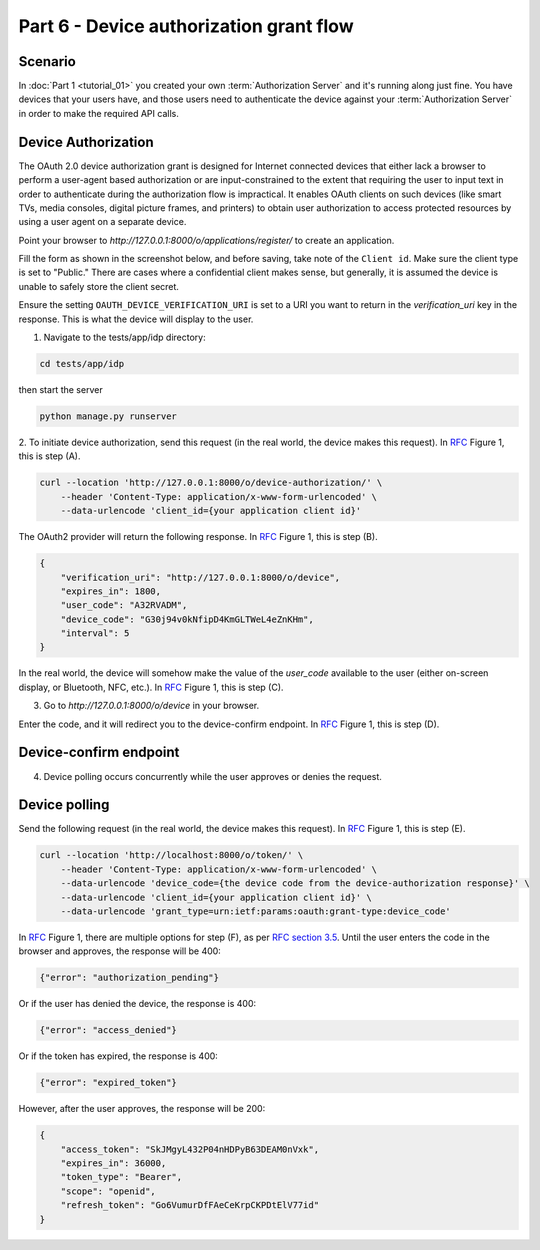 Part 6 - Device authorization grant flow
====================================================

Scenario
--------
In :doc:`Part 1 <tutorial_01>` you created your own :term:`Authorization Server` and it's running along just fine.
You have devices that your users have, and those users need to authenticate the device against your
:term:`Authorization Server` in order to make the required API calls.

Device Authorization
--------------------
The OAuth 2.0 device authorization grant is designed for Internet
connected devices that either lack a browser to perform a user-agent
based authorization or are input-constrained to the extent that
requiring the user to input text in order to authenticate during the
authorization flow is impractical. It enables OAuth clients on such
devices (like smart TVs, media consoles, digital picture frames, and
printers) to obtain user authorization to access protected resources
by using a user agent on a separate device.

Point your browser to `http://127.0.0.1:8000/o/applications/register/` to create an application.

Fill the form as shown in the screenshot below, and before saving, take note of the ``Client id``.
Make sure the client type is set to "Public." There are cases where a confidential client makes sense,
but generally, it is assumed the device is unable to safely store the client secret.

.. image:: ../_images/application-register-device-code.png
   :alt: Device Authorization application registration

Ensure the setting ``OAUTH_DEVICE_VERIFICATION_URI`` is set to a URI you want to return in the
`verification_uri` key in the response. This is what the device will display to the user.

1. Navigate to the tests/app/idp directory:

.. code-block:: sh

    cd tests/app/idp

then start the server

.. code-block:: sh

    python manage.py runserver

.. _RFC: https://www.rfc-editor.org/rfc/rfc8628
.. _RFC section 3.5: https://datatracker.ietf.org/doc/html/rfc8628#section-3.5

2. To initiate device authorization, send this request (in the real world, the device
makes this request). In `RFC`_ Figure 1, this is step (A).

.. code-block:: sh

    curl --location 'http://127.0.0.1:8000/o/device-authorization/' \
        --header 'Content-Type: application/x-www-form-urlencoded' \
        --data-urlencode 'client_id={your application client id}'

The OAuth2 provider will return the following response. In `RFC`_ Figure 1, this is step (B).

.. code-block:: json

    {
        "verification_uri": "http://127.0.0.1:8000/o/device",
        "expires_in": 1800,
        "user_code": "A32RVADM",
        "device_code": "G30j94v0kNfipD4KmGLTWeL4eZnKHm",
        "interval": 5
    }

In the real world, the device will somehow make the value of the `user_code` available to the user (either on-screen display,
or Bluetooth, NFC, etc.). In `RFC`_ Figure 1, this is step (C).

3. Go to `http://127.0.0.1:8000/o/device` in your browser.

.. image:: ../_images/device-enter-code-displayed.png

Enter the code, and it will redirect you to the device-confirm endpoint. In `RFC`_ Figure 1, this is step (D).

Device-confirm endpoint
-----------------------
4. Device polling occurs concurrently while the user approves or denies the request.

.. image:: ../_images/device-approve-deny.png

Device polling
--------------
Send the following request (in the real world, the device makes this request). In `RFC`_ Figure 1, this is step (E).

.. code-block:: sh

    curl --location 'http://localhost:8000/o/token/' \
        --header 'Content-Type: application/x-www-form-urlencoded' \
        --data-urlencode 'device_code={the device code from the device-authorization response}' \
        --data-urlencode 'client_id={your application client id}' \
        --data-urlencode 'grant_type=urn:ietf:params:oauth:grant-type:device_code'

In `RFC`_ Figure 1, there are multiple options for step (F), as per `RFC section 3.5`_. Until the user enters the code
in the browser and approves, the response will be 400:

.. code-block:: json

    {"error": "authorization_pending"}

Or if the user has denied the device, the response is 400:

.. code-block:: json

    {"error": "access_denied"}

Or if the token has expired, the response is 400:

.. code-block:: json

    {"error": "expired_token"}


However, after the user approves, the response will be 200:

.. code-block:: json

    {
        "access_token": "SkJMgyL432P04nHDPyB63DEAM0nVxk",
        "expires_in": 36000,
        "token_type": "Bearer",
        "scope": "openid",
        "refresh_token": "Go6VumurDfFAeCeKrpCKPDtElV77id"
    }
